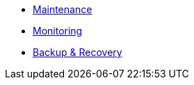 * xref:maintenance.adoc[Maintenance]
* xref:monitoring.adoc[Monitoring]
* xref:backup.adoc[Backup & Recovery]
